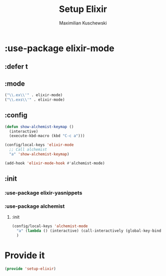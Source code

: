 #+TITLE: Setup Elixir
#+DESCRIPTION: Set up elixir mode and others for working with elixir
#+AUTHOR: Maximilian Kuschewski
#+PROPERTY: my-file-type emacs-config-package

* :use-package elixir-mode
** :defer t
** :mode
#+begin_src emacs-lisp
("\\.ex\\'" . elixir-mode)
("\\.exs\\'" . elixir-mode)
#+end_src
** :config
#+begin_src emacs-lisp
(defun show-alchemist-keymap ()
  (interactive)
  (execute-kbd-macro (kbd "C-c a")))

(config/local-keys 'elixir-mode
  ;; Call alchemist
  "a" 'show-alchemist-keymap)

(add-hook 'elixir-mode-hook #'alchemist-mode)
#+end_src
** :init
*** :use-package elixir-yasnippets
*** :use-package alchemist
***** :init
#+begin_src emacs-lisp
(config/local-keys 'alchemist-mode
  "a" (lambda () (interactive) (call-interactively (global-key-binding "\C-c a")))
  )
#+end_src
* Provide it
#+begin_src emacs-lisp
(provide 'setup-elixir)
#+end_src
